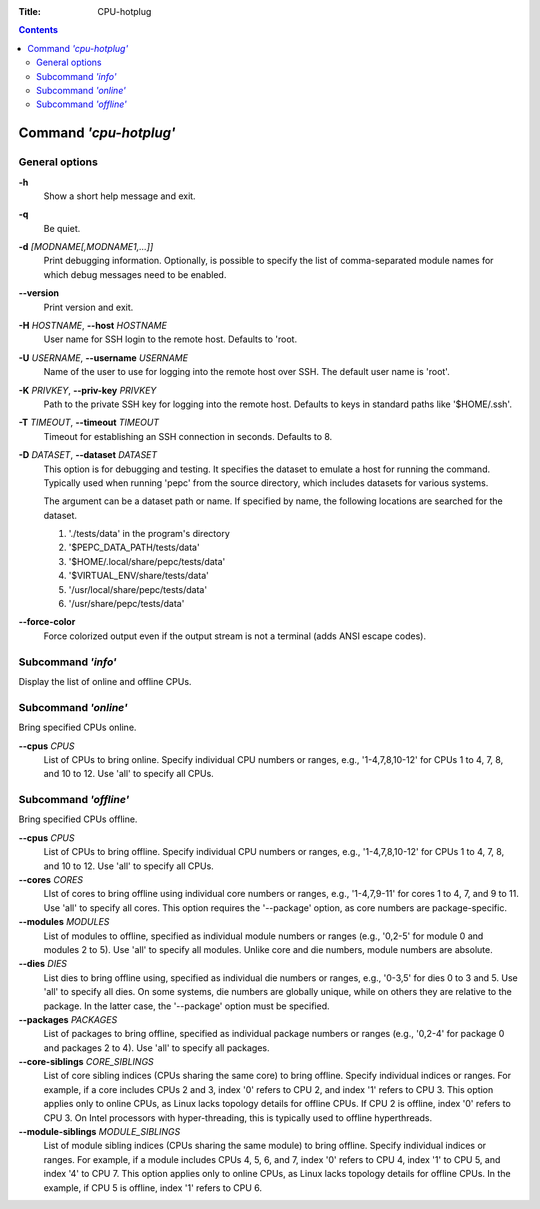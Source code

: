 .. -*- coding: utf-8 -*-
.. vim: ts=4 sw=4 tw=100 et ai si

:Title:  CPU-hotplug

.. Contents::
   :depth: 2
..

=======================
Command *'cpu-hotplug'*
=======================

General options
===============

**-h**
   Show a short help message and exit.

**-q**
   Be quiet.

**-d** *[MODNAME[,MODNAME1,...]]*
   Print debugging information. Optionally, is possible to specify the list of comma-separated
   module names for which debug messages need to be enabled.

**--version**
   Print version and exit.

**-H** *HOSTNAME*, **--host** *HOSTNAME*
   User name for SSH login to the remote host. Defaults to 'root.

**-U** *USERNAME*, **--username** *USERNAME*
   Name of the user to use for logging into the remote host over SSH. The default user name is
   'root'.

**-K** *PRIVKEY*, **--priv-key** *PRIVKEY*
   Path to the private SSH key for logging into the remote host. Defaults to keys in standard paths
   like '$HOME/.ssh'.

**-T** *TIMEOUT*, **--timeout** *TIMEOUT*
   Timeout for establishing an SSH connection in seconds. Defaults to 8.

**-D** *DATASET*, **--dataset** *DATASET*
   This option is for debugging and testing. It specifies the dataset to emulate a host for running
   the command. Typically used when running 'pepc' from the source directory, which includes datasets
   for various systems.

   The argument can be a dataset path or name. If specified by name, the following locations are
   searched for the dataset.

   1. './tests/data' in the program's directory
   2. '$PEPC_DATA_PATH/tests/data'
   3. '$HOME/.local/share/pepc/tests/data'
   4. '$VIRTUAL_ENV/share/tests/data'
   5. '/usr/local/share/pepc/tests/data'
   6. '/usr/share/pepc/tests/data'

**--force-color**
   Force colorized output even if the output stream is not a terminal (adds ANSI escape codes).

Subcommand *'info'*
===================

Display the list of online and offline CPUs.

Subcommand *'online'*
=====================

Bring specified CPUs online.

**--cpus** *CPUS*
   List of CPUs to bring online. Specify individual CPU numbers or ranges, e.g., '1-4,7,8,10-12'
   for CPUs 1 to 4, 7, 8, and 10 to 12. Use 'all' to specify all CPUs.

Subcommand *'offline'*
======================

Bring specified CPUs offline.

**--cpus** *CPUS*
   List of CPUs to bring offline. Specify individual CPU numbers or ranges, e.g., '1-4,7,8,10-12'
   for CPUs 1 to 4, 7, 8, and 10 to 12. Use 'all' to specify all CPUs.

**--cores** *CORES*
   LIst of cores to bring offline using individual core numbers or ranges, e.g., '1-4,7,9-11' for
   cores 1 to 4, 7, and 9 to 11. Use 'all' to specify all cores. This option requires the
   '--package' option, as core numbers are package-specific.

**--modules** *MODULES*
   List of modules to offline, specified as individual module numbers or ranges (e.g., '0,2-5' for
   module 0 and modules 2 to 5). Use 'all' to specify all modules. Unlike core and die numbers,
   module numbers are absolute.

**--dies** *DIES*
   List dies to bring offline using, specified as individual die numbers or ranges, e.g., '0-3,5'
   for dies 0 to 3 and 5.  Use 'all' to specify all dies. On some systems, die numbers are globally
   unique, while on others they are relative to the package. In the latter case, the '--package'
   option must be specified.

**--packages** *PACKAGES*
   List of packages to bring offline, specified as individual package numbers or ranges (e.g.,
   '0,2-4' for package 0 and packages 2 to 4). Use 'all' to specify all packages.

**--core-siblings** *CORE_SIBLINGS*
   List of core sibling indices (CPUs sharing the same core) to bring offline. Specify individual
   indices or ranges. For example, if a core includes CPUs 2 and 3, index '0' refers to CPU 2, and
   index '1' refers to CPU 3. This option applies only to online CPUs, as Linux lacks topology
   details for offline CPUs. If CPU 2 is offline, index '0' refers to CPU 3. On Intel processors
   with hyper-threading, this is typically used to offline hyperthreads.

**--module-siblings** *MODULE_SIBLINGS*
   List of module sibling indices (CPUs sharing the same module) to bring offline. Specify individual
   indices or ranges. For example, if a module includes CPUs 4, 5, 6, and 7, index '0' refers to CPU 4,
   index '1' to CPU 5, and index '4' to CPU 7. This option applies only to online CPUs, as Linux lacks
   topology details for offline CPUs. In the example, if CPU 5 is offline, index '1' refers to CPU 6.

